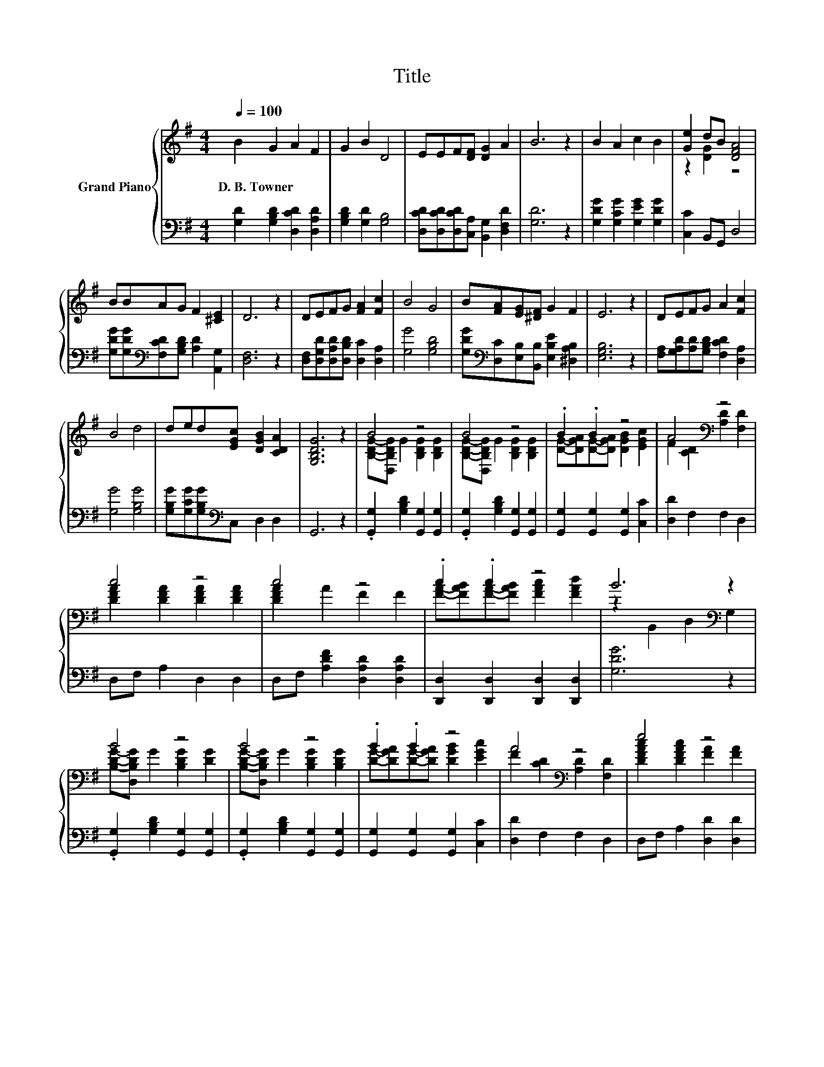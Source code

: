 X:1
T:Title
%%score { ( 1 3 ) | ( 2 4 ) }
L:1/8
Q:1/4=100
M:4/4
K:G
V:1 treble nm="Grand Piano"
V:3 treble 
V:2 bass 
V:4 bass 
V:1
 B2 G2 A2 F2 | G2 B2 D4 | EEF[DF] [DG]2 A2 | B6 z2 | B2 A2 c2 B2 | [Ge]2 dB [DFA]4 | %6
w: D.~B.~Towner * * *||||||
 BBAG F2 [^CE]2 | D6 z2 | DEFG [FA]2 [Fc]2 | B4 G4 | B[FA][EG][^DF] G2 F2 | E6 z2 | DEFG A2 [Fc]2 | %13
w: |||||||
 B4 d4 | ded[EGc] [DGB]2 [CDA]2 | [G,B,DG]6 z2 | B4 z4 | B4 z4 | .B2 .B2 z4 | A4[K:bass] z4 | %20
w: |||||||
 c4 z4 | c4 z4 | .c2 .c2 z4 | B6[K:bass] z2 | B4 z4 | B4 z4 | .B2 .B2 z4 | A4[K:bass] z4 | e4 z4 | %29
w: |||||||||
 d4 z4 | [DFA][DGB][DAc][DAd] [ce]2 [cf]2 | [Bg]6 z2 |] %32
w: |||
V:2
 [G,D]2 [G,B,D]2 [D,CD]2 [D,A,D]2 | [G,B,D]2 [G,D]2 [G,B,]4 | %2
 [D,CD][D,CD][D,CD][C,A,] [B,,G,]2 [D,F,D]2 | [G,D]6 z2 | [G,DG]2 [G,CG]2 [G,EG]2 [G,DG]2 | %5
 [C,C]2 B,,G,, D,4 | [G,DG][G,DG][K:bass][F,CD][G,B,D] [A,D]2 [A,,G,]2 | [D,F,]6 z2 | %8
 [D,F,][D,G,D][D,A,D][D,B,D] [D,C]2 [D,A,]2 | [G,G]4 [G,B,D]4 | %10
 [G,DG][K:bass][D,C][E,B,][B,,B,] [E,B,E]2 [^D,A,B,]2 | [E,G,B,]6 z2 | %12
 [F,A,][G,A,D][A,D][G,B,D] [F,CD]2 [D,A,]2 | [G,G]4 [G,B,G]4 | %14
 [G,B,G][G,CG][G,B,G][K:bass]C, D,2 D,2 | G,,6 z2 | .[G,,G,]2 [G,B,D]2 [G,,G,]2 [G,,G,]2 | %17
 .[G,,G,]2 [G,B,D]2 [G,,G,]2 [G,,G,]2 | [G,,G,]2 [G,,G,]2 [G,,G,]2 [C,C]2 | [D,D]2 F,2 F,2 D,2 | %20
 D,F, A,2 D,2 D,2 | D,F, [A,DF]2 [D,A,D]2 [D,A,D]2 | [D,,D,]2 [D,,D,]2 [D,,D,]2 [D,,D,]2 | %23
 [G,DG]6 z2 | .[G,,G,]2 [G,B,D]2 [G,,G,]2 [G,,G,]2 | .[G,,G,]2 [G,B,D]2 [G,,G,]2 [G,,G,]2 | %26
 [G,,G,]2 [G,,G,]2 [G,,G,]2 [C,C]2 | [D,D]2 F,2 F,2 D,2 | D,F, A,2 [D,D]2 [D,D]2 | %29
 G,-[D,G,] G,2 G,,2 G,,2 | CB,A,F, [D,D]2 [D,D]2 | [G,D]6 z2 |] %32
V:3
 x8 | x8 | x8 | x8 | x8 | z2 [DG]2 z4 | x8 | x8 | x8 | x8 | x8 | x8 | x8 | x8 | x8 | x8 | %16
 [B,DG]-[D,B,DG] G2 [B,DG]2 [B,DG]2 | [B,DG]-[D,B,DG] G2 [B,DG]2 [B,DG]2 | %18
 [DG]-[DGA][DG]-[DGA] [DGB]2 [EGc]2 | F2 [CD]2[K:bass] [A,D]2 [F,D]2 | %20
 [DFA]2 [DFA]2 [DFA]2 [DFA]2 | [DFA]2 A2 F2 F2 | [FA]-[FAB][FA]-[FAB] [FAc]2 [FAd]2 | %23
 z2[K:bass] B,,2 D,2 G,2 | [B,DG]-[D,B,DG] G2 [B,DG]2 [DG]2 | [B,DG]-[D,B,DG] G2 [B,DG]2 [B,DG]2 | %26
 [DG]-[DGA][DG]-[DGA] [DGB]2 [EGc]2 | F2 [CD]2[K:bass] [A,D]2 [F,D]2 | %28
 [DFAc]2 [DFAc]2 [FA]2 [FA]2 | [DGB]2 [DGB]2 [G,B,DG]2 [G,B,DG]2 | x8 | x8 |] %32
V:4
 x8 | x8 | x8 | x8 | x8 | x8 | x2[K:bass] x6 | x8 | x8 | x8 | x[K:bass] x7 | x8 | x8 | x8 | %14
 x3[K:bass] x5 | x8 | x8 | x8 | x8 | x8 | x8 | x8 | x8 | x8 | x8 | x8 | x8 | x8 | x8 | %29
 .G,,2 z2 z4 | x8 | x8 |] %32

